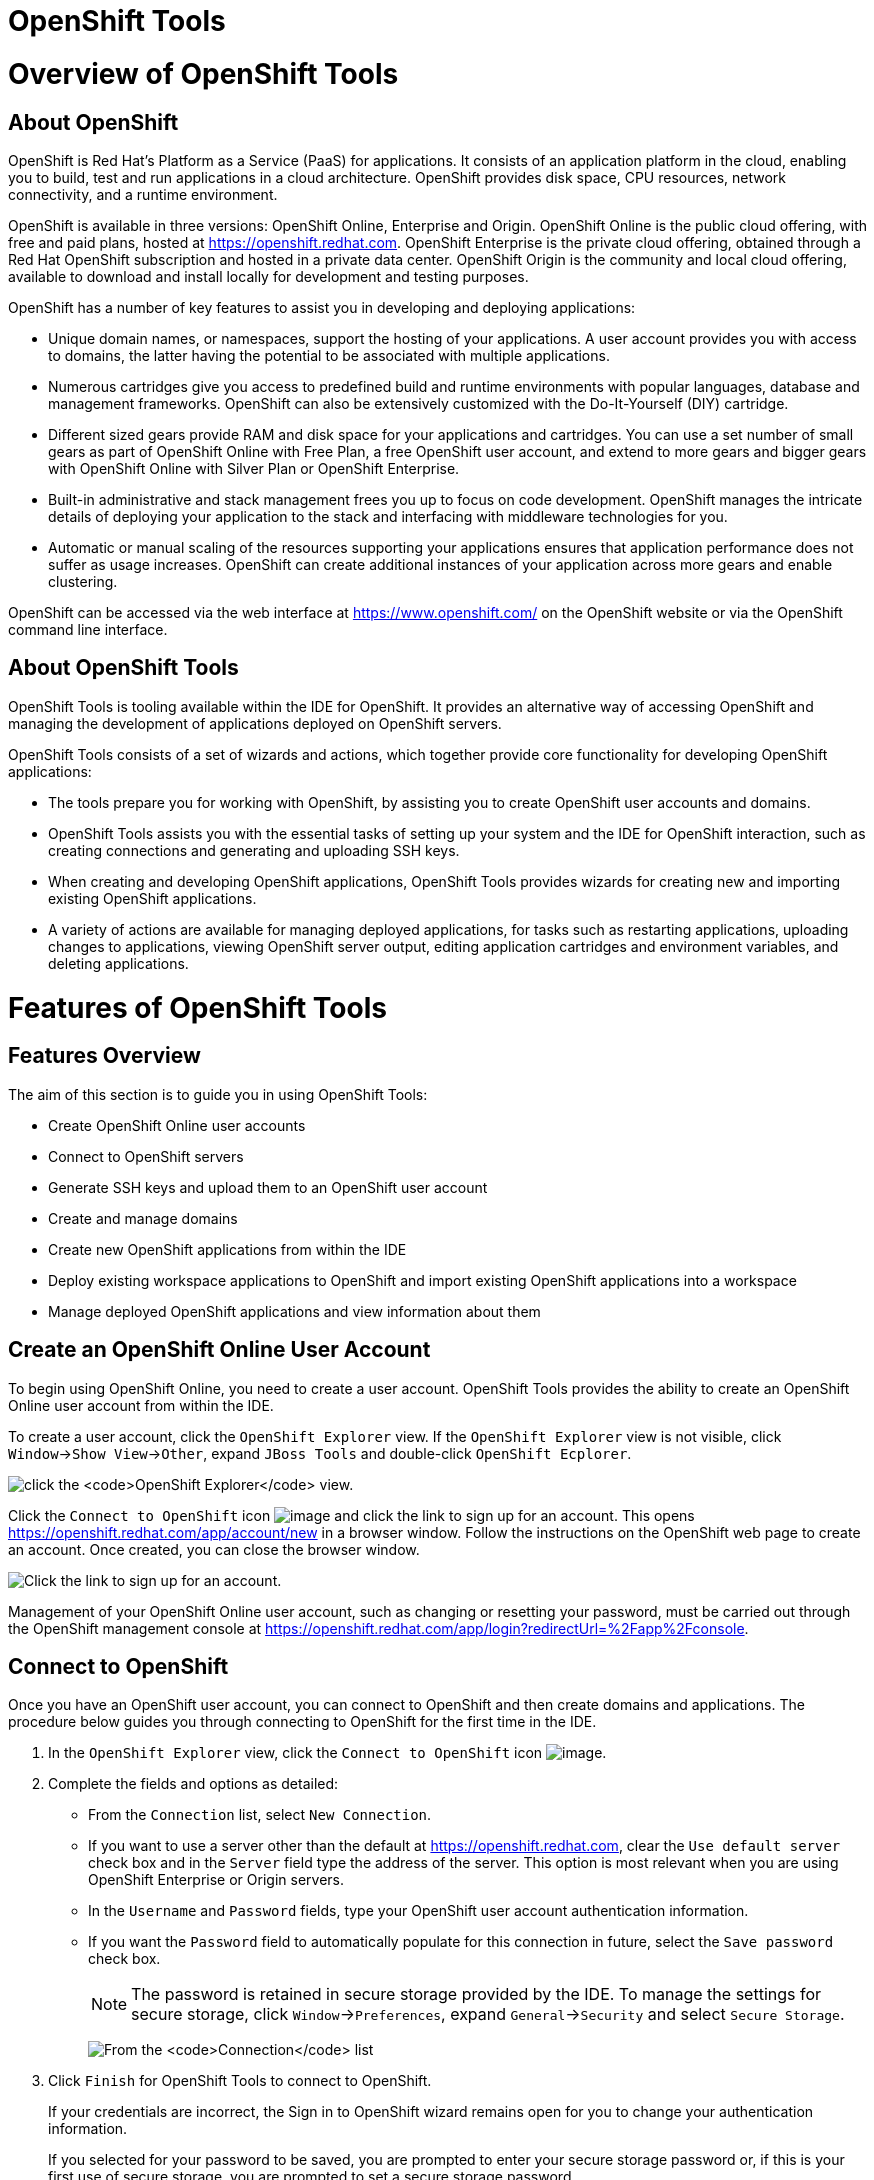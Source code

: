 [[openshift-tools]]
= OpenShift Tools

[[overview-of-openshift-tools]]
= Overview of OpenShift Tools

[[about-openshift]]
== About OpenShift

OpenShift is Red Hat's Platform as a Service (PaaS) for applications. It
consists of an application platform in the cloud, enabling you to build,
test and run applications in a cloud architecture. OpenShift provides
disk space, CPU resources, network connectivity, and a runtime
environment.

OpenShift is available in three versions: OpenShift Online, Enterprise
and Origin. OpenShift Online is the public cloud offering, with free and
paid plans, hosted at https://openshift.redhat.com[]. OpenShift
Enterprise is the private cloud offering, obtained through a Red Hat
OpenShift subscription and hosted in a private data center. OpenShift
Origin is the community and local cloud offering, available to download
and install locally for development and testing purposes.

OpenShift has a number of key features to assist you in developing and
deploying applications:

* Unique domain names, or namespaces, support the hosting of your
applications. A user account provides you with access to domains, the
latter having the potential to be associated with multiple applications.
* Numerous cartridges give you access to predefined build and runtime
environments with popular languages, database and management frameworks.
OpenShift can also be extensively customized with the Do-It-Yourself
(DIY) cartridge.
* Different sized gears provide RAM and disk space for your applications
and cartridges. You can use a set number of small gears as part of
OpenShift Online with Free Plan, a free OpenShift user account, and
extend to more gears and bigger gears with OpenShift Online with Silver
Plan or OpenShift Enterprise.
* Built-in administrative and stack management frees you up to focus on
code development. OpenShift manages the intricate details of deploying
your application to the stack and interfacing with middleware
technologies for you.
* Automatic or manual scaling of the resources supporting your
applications ensures that application performance does not suffer as
usage increases. OpenShift can create additional instances of your
application across more gears and enable clustering.

OpenShift can be accessed via the web interface at
https://www.openshift.com/[] on the OpenShift website or via the
OpenShift command line interface.

[[about-openshift-tools]]
== About OpenShift Tools

OpenShift Tools is tooling available within the IDE for OpenShift. It
provides an alternative way of accessing OpenShift and managing the
development of applications deployed on OpenShift servers.

OpenShift Tools consists of a set of wizards and actions, which together
provide core functionality for developing OpenShift applications:

* The tools prepare you for working with OpenShift, by assisting you to
create OpenShift user accounts and domains.
* OpenShift Tools assists you with the essential tasks of setting up
your system and the IDE for OpenShift interaction, such as creating
connections and generating and uploading SSH keys.
* When creating and developing OpenShift applications, OpenShift Tools
provides wizards for creating new and importing existing OpenShift
applications.
* A variety of actions are available for managing deployed applications,
for tasks such as restarting applications, uploading changes to
applications, viewing OpenShift server output, editing application
cartridges and environment variables, and deleting applications.

[[features-of-openshift-tools]]
= Features of OpenShift Tools

[[features-overview]]
== Features Overview

The aim of this section is to guide you in using OpenShift Tools:

* Create OpenShift Online user accounts
* Connect to OpenShift servers
* Generate SSH keys and upload them to an OpenShift user account
* Create and manage domains
* Create new OpenShift applications from within the IDE
* Deploy existing workspace applications to OpenShift and import
existing OpenShift applications into a workspace
* Manage deployed OpenShift applications and view information about them

[[create-an-openshift-online-user-account]]
== Create an OpenShift Online User Account

To begin using OpenShift Online, you need to create a user account.
OpenShift Tools provides the ability to create an OpenShift Online user
account from within the IDE.

To create a user account, click the `OpenShift Explorer` view. If the
`OpenShift Explorer` view is not visible, click
`Window`→`Show View`→`Other`, expand `JBoss Tools` and double-click
`OpenShift Ecplorer`.

image:images/4324.png[click the `OpenShift Explorer` view.]

Click the `Connect to OpenShift` icon image:images/4325.png[image] and
click the link to sign up for an account. This opens
https://openshift.redhat.com/app/account/new[] in a browser window.
Follow the instructions on the OpenShift web page to create an account.
Once created, you can close the browser window.

image:images/3928.png[Click the link to sign up for an account.]

Management of your OpenShift Online user account, such as changing or
resetting your password, must be carried out through the OpenShift
management console at
https://openshift.redhat.com/app/login?redirectUrl=%2Fapp%2Fconsole[].

[[connect-to-openshift]]
== Connect to OpenShift

Once you have an OpenShift user account, you can connect to OpenShift
and then create domains and applications. The procedure below guides you
through connecting to OpenShift for the first time in the IDE.

1.  In the `OpenShift Explorer` view, click the `Connect to OpenShift`
icon image:images/4325.png[image].
2.  Complete the fields and options as detailed:
* From the `Connection` list, select `New Connection`.
* If you want to use a server other than the default at
https://openshift.redhat.com, clear the `Use default server` check box
and in the `Server` field type the address of the server. This option is
most relevant when you are using OpenShift Enterprise or Origin servers.
* In the `Username` and `Password` fields, type your OpenShift user
account authentication information.
* If you want the `Password` field to automatically populate for this
connection in future, select the `Save password` check box.
+
[NOTE]
====
The password is retained in secure storage provided by the IDE. To
manage the settings for secure storage, click `Window`→`Preferences`,
expand `General`→`Security` and select `Secure Storage`.
====
+
image:images/3929.png[From the `Connection` list, select
`New Connection`. In the `Username` and `Password` fields, type your
OpenShift user account authentication information.]
3.  Click `Finish` for OpenShift Tools to connect to OpenShift.
+
If your credentials are incorrect, the Sign in to OpenShift wizard
remains open for you to change your authentication information.
+
If you selected for your password to be saved, you are prompted to enter
your secure storage password or, if this is your first use of secure
storage, you are prompted to set a secure storage password.
+
Once your credentials are verified as correct, the wizard closes and a
live OpenShift connection is listed in the `OpenShift Explorer` view.
+
image:images/4329.png[Once your credentials are verified as correct, the
wizard closes and a live OpenShift connection is listed in the
`OpenShift Explorer` view.]

When you close the IDE, any live OpenShift connections will be
disconnected but they can be easily reestablished. OpenShift Tools lists
previous connections in the `OpenShift Explorer` view until cleared by
you. In the `OpenShift Explorer` view, double-click or expand the
appropriate connection to open an automatically completed connection
wizard. Type your password or, if using the saved password facility, the
master password and click `Finish`.

[[manage-a-connection]]
== Manage a Connection

Using OpenShift Tools, you can view and manage live OpenShift
connections.

View information about a connection::
In the `OpenShift Explorer` view, right-click the connection and click
`Properties`. The `Properties` view opens and shows information about
the associated domains, key and user account. The `Key` parameter is
unique to the connection and it is used by the IDE for identification
purposes.
+
image:images/3933.png[In the `OpenShift Explorer` view, right-click
the connection and click `Properties`. The `Properties` view opens and
shows information about the associated domains, key and user account.
The `Key` parameter is unique to the connection and it is used by the
IDE for identification purposes.]
Refresh information about a connection::
In the `OpenShift Explorer` view, right-click the connection and click
`Refresh`. Information is retrieved from OpenShift and the
`OpenShift Explorer` view updated as appropriate. This action is
useful if you are simultaneously making changes to your domains and
applications in the IDE and the OpenShift web interface or command
line interface. Additionally, it may be used to recover from errors.
Delete a connection::
In the `OpenShift Explorer` view, right-click the connection and click
`Remove Connection`.

[[generate-and-upload-ssh-keys-to-openshift]]
== Generate and Upload SSH Keys to OpenShift

SSH keys are essential when working with OpenShift. They enable you to
develop and access deployed applications. SSH keys are also used to
control access of other contributors to your OpenShift applications. SSH
keys must be uploaded to the OpenShift server and, as detailed in the
procedure below, OpenShift Tools can assist with both the generation and
uploading of SSH keys to OpenShift.

1.  In the `OpenShift Explorer` view, right-click the connection and
click `Manage SSH Keys`.
2.  To create a new SSH private-public key pair, click `New`.
3.  Complete the fields and options as detailed:
* In the `Name` field, type a name for the key pair that will be used by
OpenShift to distinguish this key pair from others associated with your
account.
* From the `Key Type` list, select `SSH_RSA`.
* Ensure the `SSH2 Home` field contains the location where you want to
create the files associated with the key pair. To change the location,
clear the `Default` check box and click `Browse` to navigate to the
desired location.
+
[NOTE]
====
The default location for creating SSH key files is determined by the SSH
information for the IDE. The default location can be altered by clicking
`Windows`→`Preferences`, expanding `General`→`Network Connections`,
selecting `SSH2` and changing the location in the `SSH2 home` field of
the `General` tab.
====
* In the `Private Key File Name` field, type a name for the private key
file.
* In the `Private Key Passphrase` field, type a passphrase for use in
accessing the private key. This field is not mandatory and can be left
empty if you want.
* In the `Public Key File Name` field, type a name for the public key
file. Typically the file name of the public key is that of the private
key with `.pub` appended.
+
image:images/3936.png[To create a new SSH private-public key pair, click
`New`.]
4.  Click `Finish`. The SSH key pair is generated and the public key
automatically uploaded to OpenShift.
5.  Click `OK` to close the Manage SSH Keys window.

[[manage-ssh-keys]]
== Manage SSH Keys

OpenShift Tools provides actions for managing the SSH keys of your
OpenShift account.

Upload an existing public SSH key to OpenShift::
In the `OpenShift Explorer` view, right-click the connection and click
`Manage SSH Keys`. Click `Add Existing`. In the `Name` field, type a
name for the key that will be used by OpenShift to distinguish the key
from others associated with your account. Click `Browse` to navigate
to and select the public key file. Click `Finish` and click `OK` to
close the Manage SSH Keys window.
+
You must also inform the IDE of the location of the private key file.
Click `Window`→`Preferences`, expand `General`→`Network Connections`
and selecting `SSH2`. Click `Add Private Key` and locate the private
key file. Click `Apply` and click `OK` to close the Preferences
window.
Remove a public SSH key from OpenShift::
In the `OpenShift Explorer` view, right-click the connection and click
`Manage SSH Keys`. From the `SSH Public Keys` table select the key you
want to remove from your OpenShift account and click `Remove`. At the
prompt asking if you are sure you want to remove the key, click `OK`.
Click `OK` to close the Manage SSH Keys window.
+
[NOTE]
====
`Remove` only disassociates keys with your OpenShift account. The
files associated with a 'removed' SSH public-private key pair still
exist in the local location where they were generated and can be
uploaded again to OpenShift using the `Add Existing` action.
====
Refresh the SSH key information associated with OpenShift::
In the `OpenShift Explorer` view, right-click the connection and click
`Manage SSH Keys`. Click `Refresh` and click `OK` to close the Manage
SSH Keys window. It may be necessary to use this action if you make
changes to your OpenShift SSH key settings through the OpenShift web
interface while the IDE is open with a live OpenShift connection.

[[create-a-domain]]
== Create a Domain

Once you have an OpenShift user account, you need to create domains in
which to host your applications. Note that user accounts for OpenShift
Online with Free plan can be associated with one domain only. The
procedure below guides you through creating a new domain but you first
need a live connection. If you already have a domain associated with
your user account then domain information is automatically passed to the
IDE when a live connection is started.

1.  In the `OpenShift Explorer` view, right-click the connection and
click `New`→`Domain`. Alternatively, right-click the connection, click
`Manage Domains` and click `New`.
2.  In the `Domain Name` field, type the name of the domain you would
like to use. When the domain is created, the name you provide is
appended with the cloud address, for example `.rhcloud.com` for
OpenShift Online.
3.  Click `Finish`. Domain names must be unique so if the name you have
chosen is already in use you will see a warning. In this case, choose
another name and try again until you have a unique one.
+
image:images/4326.png[In the `Domain Name` field, type the name of the
domain you would like to use and click `Finish`.]

[NOTE]
====
There are restrictions on the name you can use for a domain. Names must
consist only of alphanumeric characters and can have a maximum length of
16 characters.
====

[[manage-a-domain]]
== Manage a Domain

OpenShift Tools provides actions for managing the domains of your
OpenShift account.

View the domains associated with a connection::
In the `OpenShift Explorer` view, right-click the connection and click
`Manage Domains`. Alternatively, right-click the connection and click
`Properties`. The `Properties` view opens, where the first row of the
table contains the names of the domains associated with the
connection.
Rename a domain::
In the `OpenShift Explorer` view, right-click the domain and click
`Edit Domain`. Alternatively, right-click the connection and click
`Manage Domains`. From the `Domains` table, select the domain and
click `Edit`. In the `Domain Name` field, type the new name of the
domain and click `Finish`. You cannot change the name of a domain
which has associated applications.
+
[IMPORTANT]
====
Renaming your domain changes the public URLs of applications you later
create.
====
Delete a domain::
In the `OpenShift Explorer` view, right-click the domain and click
`Delete Domain`. Alternatively, right-click the connection and click
`Manage Domains`. From the `Domains` table, select the domain and
click `Remove`. You cannot delete a domain that has any applications
associated with it unless, at the prompt, you select the
`Force applications deletion` check box. Click `OK` to complete the
deleting action.
+
[NOTE]
====
Forcing the deletion of applications results in the applications being
deleted from the OpenShift server. The projects of applications will
still be visible in the `Project Explorer` and `Git Repositories` view
as the local clone of the Git repository for projects is not deleted.
====

[[deploy-a-new-or-existing-application-on-openshift]]
== Deploy a New or Existing Application on OpenShift

OpenShift Tools provides the OpenShift Application wizard to assist you
in creating and deploying OpenShift applications.

As detailed in the procedure below, OpenShift applications can be
created using three sources: an existing workspace project, a Git source
or a default project template. For an existing workspace project, the
wizard merges the existing project contents with the key metadata files
from a new OpenShift application so that the application can be deployed
on OpenShift. For a Git source, the wizard uses the source as the new
OpenShift application so the source must be OpenShift-enabled, namely
have a `.openshift` directory and have the openshift profile specified
in the `pom.xml`. For a project template, the templates are provided by
OpenShift.

In addition to deploying your OpenShift applications, the wizard assists
you in setting up linked remote (OpenShift server) and local Git
repositories containing the original and clone of your project,
respectively. You can then push project changes to OpenShift via Git or
allow the OpenShift server adapter to do it for you.

[IMPORTANT]
====
You must have SSH keys set up first in order to successfully proceed
with the OpenShift Application wizard.
====

1.  In the `OpenShift Explorer` view, right-click the connection or
domain and click `New`→`Application`. Alternatively, in JBoss Central
click `OpenShift Application`, after which you are prompted to select an
OpenShift connection and provide your user authentication information.
+
image:images/3932.png[In `JBoss Central`, click
`OpenShift Application`.]
2.  If you do not have a domain associated with the connection, the
wizard prompts you to create one. In the `Domain Name` field, type the
name of the domain you would like to use and click `Finish`. Domain
names must be unique so if the name you have chosen is already in use
you will see a warning. In this case, choose another name and try again
until you have a unique one.
3.  Complete the fields and options about the OpenShift application as
detailed:
* From the `Domain` list, select the domain to which to assign the
application.
* In the `Name` field, type a name for the new OpenShift application.
There are restrictions on the name you can use for an application. Names
must consist only of alphanumeric characters. In the case of an existing
workspace project, for simplicity you may choose the OpenShift
application name to be the same as the name of the workspace project.
* From the `Type` list, select a runtime server. This will ensure the
necessary core programming or technology cartridge is added to your
application.
* From the `Gear profile` list, select the gear size. This is RAM and
disk space required by your applications and its cartridges. If you are
using OpenShift Online with Free Plan, you have access to small gears
only.
* If you want OpenShift to automatically increase the instances of your
application and enable clustering as usage increases, select the
`Enable scaling` check box.
* From the `Embedded Cartridges` list, select the functionality you want
to enable in your application. This will add associated capabilities and
support to your application.
* To specify that the new application is to be based on source code from
an existing Git repository, click `Advanced` and clear the
`Use default source code` check box. In the `Source code` field, type
the URL of the source code location.
* To declare environment variables to be used when the application is
run, click `Advanced` and click `Environment Variables`. Click `Add` to
declare an environment variable. In the `Name` and `Value` fields, type
a name and value for the environment variable respectively. Click `OK`
to save the information and click `OK` to close the
`Environment Variables` window.
+
image:images/4327.png[Complete the fields and options of the wizard
page.]
4.  Click `Next`.
5.  Complete the fields and options as detailed:
* To specify that the new application is to be based on an existing
workspace project, clear the `Create a new project` check box and in the
`Use existing project` field type the name of the project or click
`Browse` to locate the project. Otherwise, ensure the
`Create a new project` check box is selected.
* Ensure the `Create and set up a server for easy publishing` check box
is selected. This option automatically creates an OpenShift server
adapter for the application, enabling you to easily upload changes made
in the IDE to the OpenShift server.
* To disable Maven builds, check the
`Disable automatic Maven builds when pushing to OpenShift` check box.
This informs OpenShift not to launch the Maven build process when the
Maven project is pushed to OpenShift but to put the deployment straight
into the deployments folder. It is useful when you want to push
applications already built for deployment rather than source code.
6.  Click `Next`.
7.  The `Git Clone Destination` field shows the location to be used for
the local Git repository. The location must already exist to be able to
proceed with the wizard. To change the location, clear the
`Use default clone location` check box and type the location in the
`Git Clone Destination` field or click `Browse` to navigate to the
location.
+
image:images/3937.png[The `Git Clone Destination` field shows the
location to be used for the local Git repository. The location must
already exist to be able to proceed with the wizard. To change the
location, clear the `Use default clone location` check box and type the
location in the `Git Clone Destination` field or click `Browse` to
navigate to the location.]
8.  Click `Finish`. If you are prompted that the authenticity of the
host cannot be established and asked whether you want to continue
connecting, check that the host name matches that of your application
and domain and click `Yes`.
9.  At the prompt asking if you want to publish committed changes to
OpenShift, click `Yes`. The progress of the application creation process
is visible in the `Console` view.

Once created, the application is listed under the connection and domain
in the `OpenShift Explorer` view. The application type proceeds the
application name. The project is also listed in the `Project Explorer`
and `Git Repositories` views, where the details proceeding the
application name indicate the current Git branch and status compared to
the remote repository. Additionally, the server adapter for the
application is visible in the `Servers` view.

[NOTE]
====
To view the project in the `Git Repositories` view, in the
`Project Explorer` view right-click the project name and click
`Team`→`Show in Repositories View`. Alternatively, click
`Window`→`Show View`→`Other`, expand `Git` and double-click
`Git Repositories`.
====

[[import-a-deployed-openshift-application-into-the-ide]]
== Import a Deployed OpenShift Application into the IDE

All applications deployed on OpenShift are listed under live connections
in the `OpenShift Explorer` view. But only the project files of
OpenShift applications created through the IDE are immediately available
in the `Project Explorer` and `Git Repositories` views. If you want to
work on the project files associated with an application, you must first
import the application. OpenShift Tools can assist you to import your
deployed OpenShift applications into the IDE, as detailed in the
procedure below.

1.  Click `File`→`Import`, expand `OpenShift` and double-click
`Existing OpenShift Application`. Alternatively, in the
`OpenShift Explorer` view, right-click the application and click
`Import Application`.
2.  Complete the fields and options as detailed:
* From the `Domain` list, select the domain of the application.
* Ensure the `Use existing application` check box is selected and type
the name of the application in the text field. This field has an
automatic completion feature to assist you in typing the application
name or click `Browse` to see a list of all of your applications
associated with the domain.
+
[IMPORTANT]
====
Project names in the IDE workspace must be unique. If the name of the
application you want to import is identical to an existing project in
the workspace, the OpenShift Tools will not complete the import. To work
around this constraint, you can import the OpenShift application to
another workspace or change the name of either the conflicting project
or application.
====
+
image:images/3941.png[Ensure the `Use existing application` check box is
selected and type the name of the application in the text field. This
field has an auto-completion feature to assist you in typing the
application name or click `Browse` to see a list of all of your
applications associated with the connection.]
3.  Click `Next`.
4.  Complete the fields and options as detailed:
* Ensure the `Create a new project` check box is selected. This option
creates a new project in your IDE workspace for the existing OpenShift
application.
* Ensure the `Create and set up a server for easy publishing` check box
is selected. This option automatically creates an OpenShift server
adapter for the application, enabling you to easily upload changes made
in the IDE to the OpenShift server.
* To disable Maven builds, check the
`Disable automatic Maven builds when pushing to OpenShift` check box.
This informs OpenShift not to launch the Maven build process when the
Maven project is pushed to OpenShift but to put the deployment straight
into the deployments folder. It is useful when you want to push
applications already built for deployment rather than source code.
5.  Click `Next`.
6.  The `Git Clone Destination` field shows the location to be used for
the local Git repository. The location must already exist to be able to
proceed with the wizard. To change the location, clear the
`Use default clone location` check box and type the location in the
`Git Clone Destination` field or click `Browse` to navigate to the
location.
7.  Click `Finish`. If you are prompted that the authenticity of the
host cannot be established and asked whether you want to continue
connecting, check that the host name matches that of your application
and domain and click `Yes`.
8.  OpenShift Tools modifies the .gitignore file on importing the
application. At the prompt asking if you want to publish committed
changes to OpenShift, click `Yes`. The progress of the import process is
visible in the `Console` view.

Once imported, the project is listed in the `Project Explorer` and
`Git Repositories` veiws, where the details proceeding the application
name indicate the current Git branch and status compared to the remote
repository. Additionally, the server adapter for the application is
visible in the `Servers` view.

[[generate-a-server-adapter-for-an-application]]
== Generate a Server Adapter for an Application

In order to easily publish changes to a deployed OpenShift application,
each application needs a server adapter. The OpenShift Application
wizard can automatically generate server adapters for new or imported
OpenShift applications if you select the
`Create and set up a server for easy publishing` check box. But
OpenShift also provides an action to assist you in generating server
adapters for OpenShift application that already exist in the IDE, as
detailed in the procedure below. You can use this action if you need to
regenerate a deleted server adapter for an OpenShift application or if
you create or import an OpenShift application and do not select the
`Create and set up a server for easy publishing` check box.

1.  In the `OpenShift Explorer` view, right-click the application and
click `Create a Server Adapter`.
2.  Complete the fields and options as detailed:
* From the list of server types, expand `OpenShift` and select
`OpenShift Server`.
* The `Server's host name` and `Server name` field are automatically
completed. The `Server's host name` field contains the host name of the
server and the `Server name` field contains the name by which the server
adapter is know in the `Servers` view. You can edit these values as
appropriate by typing in the fields.
+
image:images/3931.png[From the list of server types, expand `OpenShift`
and select `OpenShift Server`.]
3.  Click `Next`.
4.  Complete the fields and options as detailed:
* Ensure the `Connection`, `Domain Name`, `Application Name` and
`Deploy Project` fields contain the correct information relating to the
application for which you want to generate the server adapter.
* In the `Remote` field, type the alias for the remote Git repository.
For OpenShift Online applications this is `origin`.
* In the `Output Directory` field, type the location where archived
projects for deployment are to be stored or click `Browse` to navigate
to the location.
+
image:images/4328.png[Ensure the `Use existing application` check box is
selected and type the name of the application in the text field. This
field has an automatic completion feature to assist you in typing the
application name or click `Browse` to see a list of all of your
applications associated with the connection.]
5.  Click `Next`.
6.  From the `Available` list, select the project for which the server
adapter is being generated and click `Add`. The application is now
listed under `Configured`.
7.  Click `Finish` for OpenShift Tools to generate the server adapter.
Once generated, the server adapter is listed in the `Servers` view.
+
image:images/3947.png[Once generated, the server adapter is listed in
the `Servers` view.]

[[view-a-deployed-application-and-associated-information]]
== View a Deployed Application and Associated Information

OpenShift Tools provides actions for viewing deployed OpenShift
applications and information about them.

View a deployed application::
In the `OpenShift Explorer` view, right-click the application and
click `Web Browser`. A browser tab opens displaying your deployed
application. Alternatively, in the `Servers` view, right-click the
server adapter for the application and click `Show In`→`Web Browser`.
View information about an application::
In the `OpenShift Explorer` view, right-click the application and
click `Details`. The displayed information includes the public URL of
the application, application type, and remote Git repository location.
Click `OK` to close the Details window.
+
image:images/3944.png[In the `OpenShift Explorer` view, right-click
the application and click `Details`. The displayed information
includes the public URL of the application, application type, and
remote Git repository location. Click `OK` to close the Details
window.]
View output from the OpenShift server::
In the `OpenShift Explorer` view, right-click the application and
click `Tail files`. Alternatively, in the `Servers` view right-click
the server adapter of the application and click
`OpenShift`→`Tail files`. The Tail Log Files window opens, with either
the default retrieval syntax or last used syntax for this application
in the `Tail options` field.
+
To change the retrieval command, in the `Tail options` field type the
appropriate syntax. To specify the gears for which to show the server
logs, from the table select the check boxes of the appropriate gears.
Click `Finish` for OpenShift to retrieve the output, which is
displayed in a distinct `Console` view for each gear.
+
image:images/4369.png[To change the retrieval command, in the
`Tail options` field type the appropriate syntax. To specify the gears
for which to show the server logs, from the table select the check
boxes of the appropriate gears. Click `Finish` for OpenShift to
retrieve the output, which is displayed in a distinct `Console` view
for each gear.]
View values of variables associated with an application::
In the `OpenShift Explorer` view, right-click the application and
click `All Environment Variables`. Variable names and values are
listed in the `Console` view. Alternatively, in the `Servers` view,
right-click the server adapter of the application and click
`OpenShift`→`All Environment Variables`.
+
image:images/3942.png[In the `OpenShift Explorer` view, right-click
the application and click `All Environment Variables`. Variable names
and values are listed in the `Console` view. Alternatively, in the
`Servers` view, right-click the server adapter of the application and
click `OpenShift`→`All Environment Variables`.]
View properties of cartridges associated with an application::
In the `OpenShift Explorer` view, right-click the cartridge and click
`properties`. The `Properties` view opens and lists information about
the cartridge.
View information about the server of an application::
In the `Servers` view, double-click the server adapter for the
application. A Server Editor opens, enabling viewing and editing of
  server details. To save any changes, press Ctrl+S or click
`File`→`Save` or click the `Save` icon.
Refresh information about an application::
In the `OpenShift Explorer` view, right-click the connection, domain,
application or cartridge and click `Refresh`. Information is retrieved
from OpenShift and the `OpenShift Explorer` view is updated as
appropriate. This action is useful if you are simultaneously making
changes in the IDE and the OpenShift web interface or command line
interface to your domain and applications. Additionally, it may be
used to recover from errors.

[[manage-a-deployed-application]]
== Manage a Deployed Application

OpenShift Tools provides actions for developing and managing deployed
OpenShift applications.

Upload modifications to a deployed application::
In the `Severs` view, right-click the server adapter for the
application and click `Publish`. At the prompt asking if you want to
publish to OpenShift by committing changes to Git, you can customize
the default commit message `Commit from JBoss Tools`. Click `Yes` and
changes, together with the commit message, are pushed to the remote
Git repository. Additionally, the application is automatically updated
on the OpenShift server and the `Console` view displays OpenShift
server output.
+
[NOTE]
====
To view a log of changes to the local git repository, in the
`Git Repositories` view, right-click a repository and click
`Show In`→`History`. The `History` view opens, showing a log of
commits for the local Git repository.
====
Edit environment variables associated with an application::
In the `OpenShift Explorer` view, right-click the application and
click `Edit Environment Variables`. Click `Add`, `Edit` or `Remove` to
customize the environment variables. Click `Finish` to close the
window.
Add or remove markers associated with an application::
In the `Project Explorer` view, right-click the application and click
`OpenShift`→`Configure Markers`. Select or clear the check boxes of
markers as desired. Information about markers is given in the
`Marker Description` section of the
`Configure OpenShift Markers Window`. Click `OK` for your marker
choice to be applied to the application.
+
image:images/3939.png[In the `Project Explorer` view, right-click the
application and click `OpenShift`→`Configure Markers`. Select or clear
the check boxes of markers as desired. Information about markers is
given in the `Marker Description` section of the
`Configure OpenShift Markers Window`. Click `OK` for your marker
choice to be applied to the application.]
Add or remove cartridges associated with an application::
In the `OpenShift Explorer` view, right-click the application and
click `Edit Embedded Cartridges`. Select or clear the check boxes of
cartridges as desired. Click `Finish` for your cartridge choice to be
applied to the application. You are prompted if the cartridges you
have chosen to add or remove require further action, such as the
addition of prerequisite cartridges or removal of conflicting
cartridges. You can choose to ignore or apply the suggestions of the
prompt.
+
image:images/3943.png[In the `OpenShift Explorer` view, right-click
the application name and click `Edit Embedded Cartridges`. Select or
clear the check boxes of cartridges as desired. Click `Finish` for
your cartridge choice to be applied to the application.]
Restart an application::
In the `OpenShift Explorer` view, right-click the application and
click `Restart Application`. Alternatively, in the `Servers` tab
right-click the server adapter of the application and click
`OpenShift`→`Restart Application`.
Forward remote ports::
You can forward the remote ports of the OpenShift server to your
system to enable access to various services, such as MySQL. Port
forwarding is available for all OpenShift applications, including
scalable ones.
+
[IMPORTANT]
====
Your application must be running before attempting to configure port
forwarding.
====
+
In the `OpenShift Explorer` view, right-click the application and
click `Port forwarding`. Alternatively, in the `Servers` view
right-click the server adapter of the application and click
`OpenShift`→`Port forwarding`.
+
image:images/3934.png[In the `OpenShift Explorer` view, right-click
the application name and click `Port forwarding`. Alternatively, in
the `Servers` view right-click the server adapter of the application
and click `OpenShift`→`Port forwarding`.]
+
After checking the authenticity of SSH keys, the Application port
forward window opens. Before commencing port forwarding, there are a
number of options you can set:
+
* By default, the local address is 127.0.0.1. If this is unavailable,
a random available address is allocated. To set the local address to
be the same as the remote address, clear the
`Use '127.0.0.1' as the local address for all Services` check box.
* By default, the local port numbers are the same as the remote port
numbers. To set independent local port numbers, select the
`Find free ports for all Services` check box.
+
To commence port forwarding, click `Start All`. Click `OK` to close
the Application port forward window.
Delete a server adapter for an OpenShift application::
In the `Servers` view, right-click the server adapter for the
application and click `Delete`. At the prompt asking if you are sure
you want to delete the server adapter, click `OK`.
Delete an application::
In the `OpenShift Explorer` view, right-click the application and
click `Delete Application`. At the prompt asking if you are sure you
want to destroy the application, select `OK`. The progress of the
deleting process is shown in the activity bar in the lower right of
the IDE window. To open the `Progress` view and see more detailed
progress information or cancel the deleting process, double-click on
the activity bar.
+
[NOTE]
====
Deleting applications results in the applications being deleted from
the OpenShift server. The projects of applications are still be
visible in the `Project Explorer` and `Git Repositories` view as the
local Git repository copies of projects are not deleted. Additionally,
any server adapters for deleted OpenShift applications are still
listed in the `Servers` view but they are invalid.
====

[[customizing-openshift-tools]]
= Customizing OpenShift Tools

[[customizing-overview]]
== Customizing Overview

The aim of this section is to guide you in customizing OpenShift Tools:

* Specify the timeout behavior for OpenShift requests

[[change-the-timeout-behavior-of-openshift-requests]]
== Change the Timeout Behavior of OpenShift Requests

You may find that some requests made to OpenShift require a long time to
complete and do not finish within the IDE default timeout limit of 120
seconds. For example, some of the OpenShift quickstarts take a long time
to checkout the associated large source code. To resolve the timeout
restriction, you can modify the default timeout limit to meet your
requirements.

To modify the timeout limit, click `Window`→`Preferences`, expand
`JBoss Tools` and select `OpenShift`. In the `Remote requests timeout`
field, type the required timeout limit in seconds. Click `Apply` and
click `OK` to close the Preferences window.

image:images/4287.png[To modify the timeout limit, click
`Window`→`Preferences`, expand `JBoss Tools` and select `OpenShift`. In
the `Remote requests timeout` field, type the required timeout limit in
seconds. Click `Apply` and click `OK` to close the Preferences window.]
